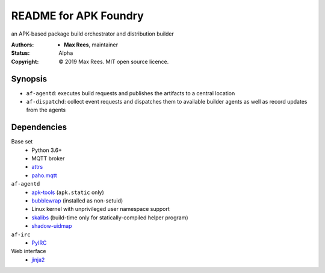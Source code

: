 README for APK Foundry
======================

an APK-based package build orchestrator and distribution builder

:Authors:
  * **Max Rees**, maintainer
:Status:
  Alpha
:Copyright:
  © 2019 Max Rees. MIT open source licence.

Synopsis
--------

* ``af-agentd``: executes build requests and publishes the artifacts to
  a central location
* ``af-dispatchd``: collect event requests and dispatches them to
  available builder agents as well as record updates from the agents

Dependencies
------------

Base set
   * Python 3.6+
   * MQTT broker
   * `attrs <http://attrs.org>`_
   * `paho.mqtt <https://github.com/eclipse/paho.mqtt.python>`_

``af-agentd``
   * `apk-tools <https://gitlab.alpinelinux.org/alpine/apk-tools>`_
     (``apk.static`` only)
   * `bubblewrap <https://github.com/projectatomic/bubblewrap>`_
     (installed as non-setuid)
   * Linux kernel with unprivileged user namespace support
   * `skalibs <https://skarnet.org/software/skalibs>`_ (build-time only
     for statically-compiled helper program)
   * `shadow-uidmap <https://github.com/shadow-maint/shadow>`_

``af-irc``
   * `PyIRC <https://code.foxkit.us/IRC/PyIRC>`_

Web interface
   * `jinja2 <http://jinja.pocoo.org>`_
